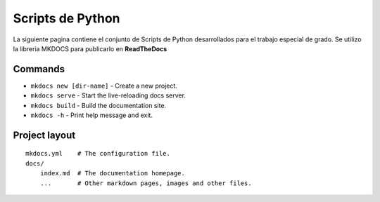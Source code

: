 Scripts de Python
=================

La siguiente pagina contiene el conjunto de Scripts de Python
desarrollados para el trabajo especial de grado. Se utilizo la libreria
MKDOCS para publicarlo en **ReadTheDocs**

Commands
--------

-  ``mkdocs new [dir-name]`` - Create a new project.
-  ``mkdocs serve`` - Start the live-reloading docs server.
-  ``mkdocs build`` - Build the documentation site.
-  ``mkdocs -h`` - Print help message and exit.

Project layout
--------------

::

   mkdocs.yml    # The configuration file.
   docs/
       index.md  # The documentation homepage.
       ...       # Other markdown pages, images and other files.

